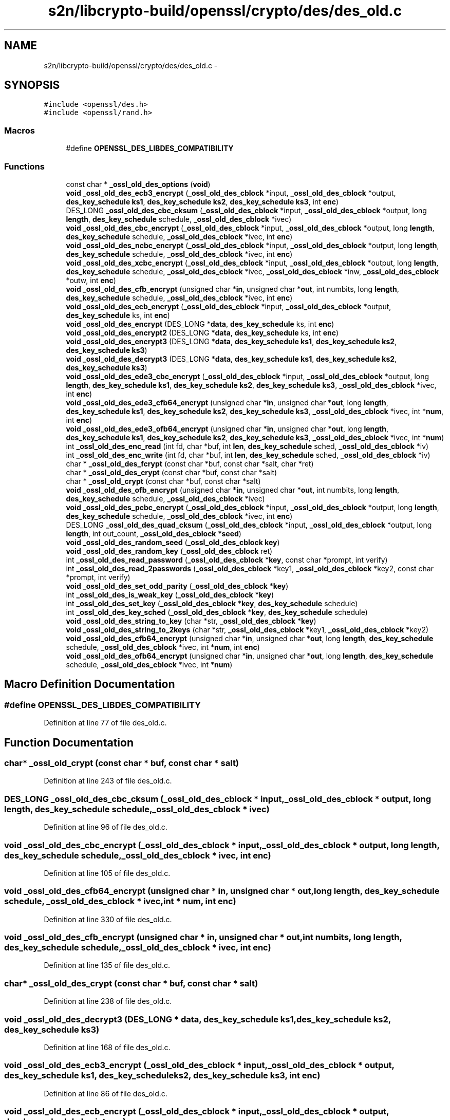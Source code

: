 .TH "s2n/libcrypto-build/openssl/crypto/des/des_old.c" 3 "Thu Jun 30 2016" "s2n-openssl-doxygen" \" -*- nroff -*-
.ad l
.nh
.SH NAME
s2n/libcrypto-build/openssl/crypto/des/des_old.c \- 
.SH SYNOPSIS
.br
.PP
\fC#include <openssl/des\&.h>\fP
.br
\fC#include <openssl/rand\&.h>\fP
.br

.SS "Macros"

.in +1c
.ti -1c
.RI "#define \fBOPENSSL_DES_LIBDES_COMPATIBILITY\fP"
.br
.in -1c
.SS "Functions"

.in +1c
.ti -1c
.RI "const char * \fB_ossl_old_des_options\fP (\fBvoid\fP)"
.br
.ti -1c
.RI "\fBvoid\fP \fB_ossl_old_des_ecb3_encrypt\fP (\fB_ossl_old_des_cblock\fP *input, \fB_ossl_old_des_cblock\fP *output, \fBdes_key_schedule\fP \fBks1\fP, \fBdes_key_schedule\fP \fBks2\fP, \fBdes_key_schedule\fP \fBks3\fP, int \fBenc\fP)"
.br
.ti -1c
.RI "DES_LONG \fB_ossl_old_des_cbc_cksum\fP (\fB_ossl_old_des_cblock\fP *input, \fB_ossl_old_des_cblock\fP *output, long \fBlength\fP, \fBdes_key_schedule\fP schedule, \fB_ossl_old_des_cblock\fP *ivec)"
.br
.ti -1c
.RI "\fBvoid\fP \fB_ossl_old_des_cbc_encrypt\fP (\fB_ossl_old_des_cblock\fP *input, \fB_ossl_old_des_cblock\fP *output, long \fBlength\fP, \fBdes_key_schedule\fP schedule, \fB_ossl_old_des_cblock\fP *ivec, int \fBenc\fP)"
.br
.ti -1c
.RI "\fBvoid\fP \fB_ossl_old_des_ncbc_encrypt\fP (\fB_ossl_old_des_cblock\fP *input, \fB_ossl_old_des_cblock\fP *output, long \fBlength\fP, \fBdes_key_schedule\fP schedule, \fB_ossl_old_des_cblock\fP *ivec, int \fBenc\fP)"
.br
.ti -1c
.RI "\fBvoid\fP \fB_ossl_old_des_xcbc_encrypt\fP (\fB_ossl_old_des_cblock\fP *input, \fB_ossl_old_des_cblock\fP *output, long \fBlength\fP, \fBdes_key_schedule\fP schedule, \fB_ossl_old_des_cblock\fP *ivec, \fB_ossl_old_des_cblock\fP *inw, \fB_ossl_old_des_cblock\fP *outw, int \fBenc\fP)"
.br
.ti -1c
.RI "\fBvoid\fP \fB_ossl_old_des_cfb_encrypt\fP (unsigned char *\fBin\fP, unsigned char *\fBout\fP, int numbits, long \fBlength\fP, \fBdes_key_schedule\fP schedule, \fB_ossl_old_des_cblock\fP *ivec, int \fBenc\fP)"
.br
.ti -1c
.RI "\fBvoid\fP \fB_ossl_old_des_ecb_encrypt\fP (\fB_ossl_old_des_cblock\fP *input, \fB_ossl_old_des_cblock\fP *output, \fBdes_key_schedule\fP ks, int \fBenc\fP)"
.br
.ti -1c
.RI "\fBvoid\fP \fB_ossl_old_des_encrypt\fP (DES_LONG *\fBdata\fP, \fBdes_key_schedule\fP ks, int \fBenc\fP)"
.br
.ti -1c
.RI "\fBvoid\fP \fB_ossl_old_des_encrypt2\fP (DES_LONG *\fBdata\fP, \fBdes_key_schedule\fP ks, int \fBenc\fP)"
.br
.ti -1c
.RI "\fBvoid\fP \fB_ossl_old_des_encrypt3\fP (DES_LONG *\fBdata\fP, \fBdes_key_schedule\fP \fBks1\fP, \fBdes_key_schedule\fP \fBks2\fP, \fBdes_key_schedule\fP \fBks3\fP)"
.br
.ti -1c
.RI "\fBvoid\fP \fB_ossl_old_des_decrypt3\fP (DES_LONG *\fBdata\fP, \fBdes_key_schedule\fP \fBks1\fP, \fBdes_key_schedule\fP \fBks2\fP, \fBdes_key_schedule\fP \fBks3\fP)"
.br
.ti -1c
.RI "\fBvoid\fP \fB_ossl_old_des_ede3_cbc_encrypt\fP (\fB_ossl_old_des_cblock\fP *input, \fB_ossl_old_des_cblock\fP *output, long \fBlength\fP, \fBdes_key_schedule\fP \fBks1\fP, \fBdes_key_schedule\fP \fBks2\fP, \fBdes_key_schedule\fP \fBks3\fP, \fB_ossl_old_des_cblock\fP *ivec, int \fBenc\fP)"
.br
.ti -1c
.RI "\fBvoid\fP \fB_ossl_old_des_ede3_cfb64_encrypt\fP (unsigned char *\fBin\fP, unsigned char *\fBout\fP, long \fBlength\fP, \fBdes_key_schedule\fP \fBks1\fP, \fBdes_key_schedule\fP \fBks2\fP, \fBdes_key_schedule\fP \fBks3\fP, \fB_ossl_old_des_cblock\fP *ivec, int *\fBnum\fP, int \fBenc\fP)"
.br
.ti -1c
.RI "\fBvoid\fP \fB_ossl_old_des_ede3_ofb64_encrypt\fP (unsigned char *\fBin\fP, unsigned char *\fBout\fP, long \fBlength\fP, \fBdes_key_schedule\fP \fBks1\fP, \fBdes_key_schedule\fP \fBks2\fP, \fBdes_key_schedule\fP \fBks3\fP, \fB_ossl_old_des_cblock\fP *ivec, int *\fBnum\fP)"
.br
.ti -1c
.RI "int \fB_ossl_old_des_enc_read\fP (int fd, char *buf, int \fBlen\fP, \fBdes_key_schedule\fP sched, \fB_ossl_old_des_cblock\fP *iv)"
.br
.ti -1c
.RI "int \fB_ossl_old_des_enc_write\fP (int fd, char *buf, int \fBlen\fP, \fBdes_key_schedule\fP sched, \fB_ossl_old_des_cblock\fP *iv)"
.br
.ti -1c
.RI "char * \fB_ossl_old_des_fcrypt\fP (const char *buf, const char *salt, char *ret)"
.br
.ti -1c
.RI "char * \fB_ossl_old_des_crypt\fP (const char *buf, const char *salt)"
.br
.ti -1c
.RI "char * \fB_ossl_old_crypt\fP (const char *buf, const char *salt)"
.br
.ti -1c
.RI "\fBvoid\fP \fB_ossl_old_des_ofb_encrypt\fP (unsigned char *\fBin\fP, unsigned char *\fBout\fP, int numbits, long \fBlength\fP, \fBdes_key_schedule\fP schedule, \fB_ossl_old_des_cblock\fP *ivec)"
.br
.ti -1c
.RI "\fBvoid\fP \fB_ossl_old_des_pcbc_encrypt\fP (\fB_ossl_old_des_cblock\fP *input, \fB_ossl_old_des_cblock\fP *output, long \fBlength\fP, \fBdes_key_schedule\fP schedule, \fB_ossl_old_des_cblock\fP *ivec, int \fBenc\fP)"
.br
.ti -1c
.RI "DES_LONG \fB_ossl_old_des_quad_cksum\fP (\fB_ossl_old_des_cblock\fP *input, \fB_ossl_old_des_cblock\fP *output, long \fBlength\fP, int out_count, \fB_ossl_old_des_cblock\fP *\fBseed\fP)"
.br
.ti -1c
.RI "\fBvoid\fP \fB_ossl_old_des_random_seed\fP (\fB_ossl_old_des_cblock\fP \fBkey\fP)"
.br
.ti -1c
.RI "\fBvoid\fP \fB_ossl_old_des_random_key\fP (\fB_ossl_old_des_cblock\fP ret)"
.br
.ti -1c
.RI "int \fB_ossl_old_des_read_password\fP (\fB_ossl_old_des_cblock\fP *\fBkey\fP, const char *prompt, int verify)"
.br
.ti -1c
.RI "int \fB_ossl_old_des_read_2passwords\fP (\fB_ossl_old_des_cblock\fP *key1, \fB_ossl_old_des_cblock\fP *key2, const char *prompt, int verify)"
.br
.ti -1c
.RI "\fBvoid\fP \fB_ossl_old_des_set_odd_parity\fP (\fB_ossl_old_des_cblock\fP *\fBkey\fP)"
.br
.ti -1c
.RI "int \fB_ossl_old_des_is_weak_key\fP (\fB_ossl_old_des_cblock\fP *\fBkey\fP)"
.br
.ti -1c
.RI "int \fB_ossl_old_des_set_key\fP (\fB_ossl_old_des_cblock\fP *\fBkey\fP, \fBdes_key_schedule\fP schedule)"
.br
.ti -1c
.RI "int \fB_ossl_old_des_key_sched\fP (\fB_ossl_old_des_cblock\fP *\fBkey\fP, \fBdes_key_schedule\fP schedule)"
.br
.ti -1c
.RI "\fBvoid\fP \fB_ossl_old_des_string_to_key\fP (char *str, \fB_ossl_old_des_cblock\fP *\fBkey\fP)"
.br
.ti -1c
.RI "\fBvoid\fP \fB_ossl_old_des_string_to_2keys\fP (char *str, \fB_ossl_old_des_cblock\fP *key1, \fB_ossl_old_des_cblock\fP *key2)"
.br
.ti -1c
.RI "\fBvoid\fP \fB_ossl_old_des_cfb64_encrypt\fP (unsigned char *\fBin\fP, unsigned char *\fBout\fP, long \fBlength\fP, \fBdes_key_schedule\fP schedule, \fB_ossl_old_des_cblock\fP *ivec, int *\fBnum\fP, int \fBenc\fP)"
.br
.ti -1c
.RI "\fBvoid\fP \fB_ossl_old_des_ofb64_encrypt\fP (unsigned char *\fBin\fP, unsigned char *\fBout\fP, long \fBlength\fP, \fBdes_key_schedule\fP schedule, \fB_ossl_old_des_cblock\fP *ivec, int *\fBnum\fP)"
.br
.in -1c
.SH "Macro Definition Documentation"
.PP 
.SS "#define OPENSSL_DES_LIBDES_COMPATIBILITY"

.PP
Definition at line 77 of file des_old\&.c\&.
.SH "Function Documentation"
.PP 
.SS "char* _ossl_old_crypt (const char * buf, const char * salt)"

.PP
Definition at line 243 of file des_old\&.c\&.
.SS "DES_LONG _ossl_old_des_cbc_cksum (\fB_ossl_old_des_cblock\fP * input, \fB_ossl_old_des_cblock\fP * output, long length, \fBdes_key_schedule\fP schedule, \fB_ossl_old_des_cblock\fP * ivec)"

.PP
Definition at line 96 of file des_old\&.c\&.
.SS "\fBvoid\fP _ossl_old_des_cbc_encrypt (\fB_ossl_old_des_cblock\fP * input, \fB_ossl_old_des_cblock\fP * output, long length, \fBdes_key_schedule\fP schedule, \fB_ossl_old_des_cblock\fP * ivec, int enc)"

.PP
Definition at line 105 of file des_old\&.c\&.
.SS "\fBvoid\fP _ossl_old_des_cfb64_encrypt (unsigned char * in, unsigned char * out, long length, \fBdes_key_schedule\fP schedule, \fB_ossl_old_des_cblock\fP * ivec, int * num, int enc)"

.PP
Definition at line 330 of file des_old\&.c\&.
.SS "\fBvoid\fP _ossl_old_des_cfb_encrypt (unsigned char * in, unsigned char * out, int numbits, long length, \fBdes_key_schedule\fP schedule, \fB_ossl_old_des_cblock\fP * ivec, int enc)"

.PP
Definition at line 135 of file des_old\&.c\&.
.SS "char* _ossl_old_des_crypt (const char * buf, const char * salt)"

.PP
Definition at line 238 of file des_old\&.c\&.
.SS "\fBvoid\fP _ossl_old_des_decrypt3 (DES_LONG * data, \fBdes_key_schedule\fP ks1, \fBdes_key_schedule\fP ks2, \fBdes_key_schedule\fP ks3)"

.PP
Definition at line 168 of file des_old\&.c\&.
.SS "\fBvoid\fP _ossl_old_des_ecb3_encrypt (\fB_ossl_old_des_cblock\fP * input, \fB_ossl_old_des_cblock\fP * output, \fBdes_key_schedule\fP ks1, \fBdes_key_schedule\fP ks2, \fBdes_key_schedule\fP ks3, int enc)"

.PP
Definition at line 86 of file des_old\&.c\&.
.SS "\fBvoid\fP _ossl_old_des_ecb_encrypt (\fB_ossl_old_des_cblock\fP * input, \fB_ossl_old_des_cblock\fP * output, \fBdes_key_schedule\fP ks, int enc)"

.PP
Definition at line 144 of file des_old\&.c\&.
.SS "\fBvoid\fP _ossl_old_des_ede3_cbc_encrypt (\fB_ossl_old_des_cblock\fP * input, \fB_ossl_old_des_cblock\fP * output, long length, \fBdes_key_schedule\fP ks1, \fBdes_key_schedule\fP ks2, \fBdes_key_schedule\fP ks3, \fB_ossl_old_des_cblock\fP * ivec, int enc)"

.PP
Definition at line 175 of file des_old\&.c\&.
.SS "\fBvoid\fP _ossl_old_des_ede3_cfb64_encrypt (unsigned char * in, unsigned char * out, long length, \fBdes_key_schedule\fP ks1, \fBdes_key_schedule\fP ks2, \fBdes_key_schedule\fP ks3, \fB_ossl_old_des_cblock\fP * ivec, int * num, int enc)"

.PP
Definition at line 188 of file des_old\&.c\&.
.SS "\fBvoid\fP _ossl_old_des_ede3_ofb64_encrypt (unsigned char * in, unsigned char * out, long length, \fBdes_key_schedule\fP ks1, \fBdes_key_schedule\fP ks2, \fBdes_key_schedule\fP ks3, \fB_ossl_old_des_cblock\fP * ivec, int * num)"

.PP
Definition at line 200 of file des_old\&.c\&.
.SS "int _ossl_old_des_enc_read (int fd, char * buf, int len, \fBdes_key_schedule\fP sched, \fB_ossl_old_des_cblock\fP * iv)"

.PP
Definition at line 221 of file des_old\&.c\&.
.SS "int _ossl_old_des_enc_write (int fd, char * buf, int len, \fBdes_key_schedule\fP sched, \fB_ossl_old_des_cblock\fP * iv)"

.PP
Definition at line 227 of file des_old\&.c\&.
.SS "\fBvoid\fP _ossl_old_des_encrypt (DES_LONG * data, \fBdes_key_schedule\fP ks, int enc)"

.PP
Definition at line 151 of file des_old\&.c\&.
.SS "\fBvoid\fP _ossl_old_des_encrypt2 (DES_LONG * data, \fBdes_key_schedule\fP ks, int enc)"

.PP
Definition at line 156 of file des_old\&.c\&.
.SS "\fBvoid\fP _ossl_old_des_encrypt3 (DES_LONG * data, \fBdes_key_schedule\fP ks1, \fBdes_key_schedule\fP ks2, \fBdes_key_schedule\fP ks3)"

.PP
Definition at line 161 of file des_old\&.c\&.
.SS "char* _ossl_old_des_fcrypt (const char * buf, const char * salt, char * ret)"

.PP
Definition at line 233 of file des_old\&.c\&.
.SS "int _ossl_old_des_is_weak_key (\fB_ossl_old_des_cblock\fP * key)"

.PP
Definition at line 302 of file des_old\&.c\&.
.SS "int _ossl_old_des_key_sched (\fB_ossl_old_des_cblock\fP * key, \fBdes_key_schedule\fP schedule)"

.PP
Definition at line 313 of file des_old\&.c\&.
.SS "\fBvoid\fP _ossl_old_des_ncbc_encrypt (\fB_ossl_old_des_cblock\fP * input, \fB_ossl_old_des_cblock\fP * output, long length, \fBdes_key_schedule\fP schedule, \fB_ossl_old_des_cblock\fP * ivec, int enc)"

.PP
Definition at line 114 of file des_old\&.c\&.
.SS "\fBvoid\fP _ossl_old_des_ofb64_encrypt (unsigned char * in, unsigned char * out, long length, \fBdes_key_schedule\fP schedule, \fB_ossl_old_des_cblock\fP * ivec, int * num)"

.PP
Definition at line 339 of file des_old\&.c\&.
.SS "\fBvoid\fP _ossl_old_des_ofb_encrypt (unsigned char * in, unsigned char * out, int numbits, long length, \fBdes_key_schedule\fP schedule, \fB_ossl_old_des_cblock\fP * ivec)"

.PP
Definition at line 248 of file des_old\&.c\&.
.SS "const char* _ossl_old_des_options (\fBvoid\fP)"

.PP
Definition at line 81 of file des_old\&.c\&.
.SS "\fBvoid\fP _ossl_old_des_pcbc_encrypt (\fB_ossl_old_des_cblock\fP * input, \fB_ossl_old_des_cblock\fP * output, long length, \fBdes_key_schedule\fP schedule, \fB_ossl_old_des_cblock\fP * ivec, int enc)"

.PP
Definition at line 257 of file des_old\&.c\&.
.SS "DES_LONG _ossl_old_des_quad_cksum (\fB_ossl_old_des_cblock\fP * input, \fB_ossl_old_des_cblock\fP * output, long length, int out_count, \fB_ossl_old_des_cblock\fP * seed)"

.PP
Definition at line 266 of file des_old\&.c\&.
.SS "\fBvoid\fP _ossl_old_des_random_key (\fB_ossl_old_des_cblock\fP ret)"

.PP
Definition at line 279 of file des_old\&.c\&.
.SS "\fBvoid\fP _ossl_old_des_random_seed (\fB_ossl_old_des_cblock\fP key)"

.PP
Definition at line 274 of file des_old\&.c\&.
.SS "int _ossl_old_des_read_2passwords (\fB_ossl_old_des_cblock\fP * key1, \fB_ossl_old_des_cblock\fP * key2, const char * prompt, int verify)"

.PP
Definition at line 290 of file des_old\&.c\&.
.SS "int _ossl_old_des_read_password (\fB_ossl_old_des_cblock\fP * key, const char * prompt, int verify)"

.PP
Definition at line 284 of file des_old\&.c\&.
.SS "int _ossl_old_des_set_key (\fB_ossl_old_des_cblock\fP * key, \fBdes_key_schedule\fP schedule)"

.PP
Definition at line 307 of file des_old\&.c\&.
.SS "\fBvoid\fP _ossl_old_des_set_odd_parity (\fB_ossl_old_des_cblock\fP * key)"

.PP
Definition at line 297 of file des_old\&.c\&.
.SS "\fBvoid\fP _ossl_old_des_string_to_2keys (char * str, \fB_ossl_old_des_cblock\fP * key1, \fB_ossl_old_des_cblock\fP * key2)"

.PP
Definition at line 324 of file des_old\&.c\&.
.SS "\fBvoid\fP _ossl_old_des_string_to_key (char * str, \fB_ossl_old_des_cblock\fP * key)"

.PP
Definition at line 319 of file des_old\&.c\&.
.SS "\fBvoid\fP _ossl_old_des_xcbc_encrypt (\fB_ossl_old_des_cblock\fP * input, \fB_ossl_old_des_cblock\fP * output, long length, \fBdes_key_schedule\fP schedule, \fB_ossl_old_des_cblock\fP * ivec, \fB_ossl_old_des_cblock\fP * inw, \fB_ossl_old_des_cblock\fP * outw, int enc)"

.PP
Definition at line 123 of file des_old\&.c\&.
.SH "Author"
.PP 
Generated automatically by Doxygen for s2n-openssl-doxygen from the source code\&.
